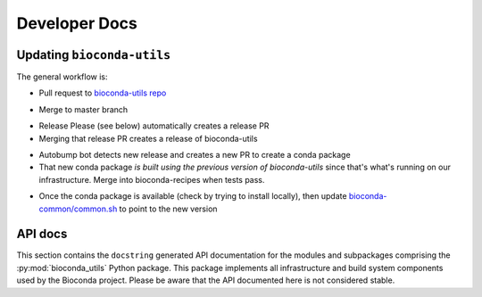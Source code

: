 Developer Docs
--------------

Updating ``bioconda-utils``
~~~~~~~~~~~~~~~~~~~~~~~~~~~

The general workflow is:

- Pull request to `bioconda-utils repo <https://github.com/bioconda/bioconda-utils>`_

.. details:: Why do I need to pay attention to the PR title?

    Be sure to use `conventional commit messages
    <https://www.conventionalcommits.org/en/v1.0.0/>`_ in your commits and in
    titling the PR. This is part of Release Please. The repo has a GitHub
    Action that will check for this. Note that if the check fails and you
    update the PR title, you may need to push an additional commit to trigger
    the check again.

- Merge to master branch

.. details:: Won't the changes be immediately used?

    Our infrastructure no longer points to the master branch of bioconda-utils.
    Instead, the infrastructure points to specific releases. Merging to master
    branch does not create a release -- see below for how releases are created.

- Release Please (see below) automatically creates a release PR
- Merging that release PR creates a release of bioconda-utils

.. details:: Release Please?

    ``bioconda-utils`` is currently using `Release Please
    <https://github.com/googleapis/release-please>`_ to manage updates,
    changelogs, and versioning. The Release Please GitHub Action running in the
    bioconda-utils repo will keep a special "release PR" with accumulated
    changes since the last release. `Here's an example
    <https://github.com/bioconda/bioconda-utils/pull/765>`_. **Merging the
    special release PR will create a release**.

- Autobump bot detects new release and creates a new PR to create a conda
  package
- That new conda package *is built using the previous version of
  bioconda-utils* since that's what's running on our infrastructure. Merge into bioconda-recipes when tests pass.

.. details:: How are dependencies kept consistent?

    bioconda-utils keeps a `requirements.txt
    <https://github.com/bioconda/bioconda-utils/blob/master/bioconda_utils/bioconda_utils-requirements.txt>`_
    file for its own tests. But this needs to match the conda recipe. To
    double-check this, the recipe over in bioconda-recipes has a test that
    installs the ``bioconda_utils-requirements.txt`` file into the recipe's
    test environment, and the test ensures that doing so does not result in any
    changes to the environment -- confirming that the requirements file in the
    bioconda-utile repo and its meta.yaml in the bioconda-recipes repo match.

- Once the conda package is available (check by trying to install locally),
  then update `bioconda-common/common.sh
  <https://github.com/bioconda/bioconda-common/blob/master/common.sh>`_ to
  point to the new version

.. details:: Where is that common.sh file used?

    The common.sh file is used in various workflows (like GitHub Actions and
    Azure DevOps) as a means of having a single central authority on what
    versions are being used.

API docs
~~~~~~~~

This section contains the ``docstring`` generated API documentation
for the modules and subpackages comprising the
:py:mod:`bioconda_utils` Python package. This package implements all
infrastructure and build system components used by the Bioconda
project. Please be aware that the API documented here is not
considered stable.

.. autosummary::
   :toctree: _autosummary

   bioconda_utils

